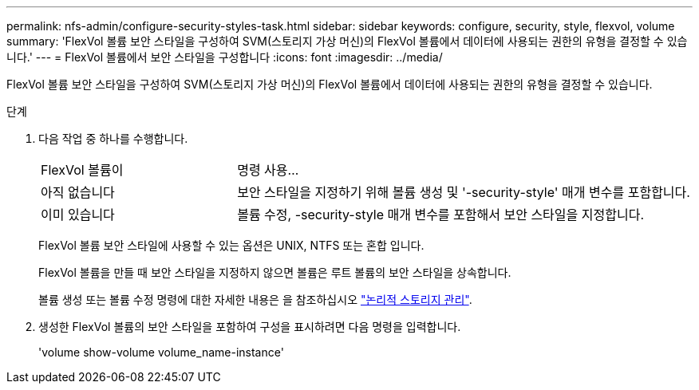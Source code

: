 ---
permalink: nfs-admin/configure-security-styles-task.html 
sidebar: sidebar 
keywords: configure, security, style, flexvol, volume 
summary: 'FlexVol 볼륨 보안 스타일을 구성하여 SVM(스토리지 가상 머신)의 FlexVol 볼륨에서 데이터에 사용되는 권한의 유형을 결정할 수 있습니다.' 
---
= FlexVol 볼륨에서 보안 스타일을 구성합니다
:icons: font
:imagesdir: ../media/


[role="lead"]
FlexVol 볼륨 보안 스타일을 구성하여 SVM(스토리지 가상 머신)의 FlexVol 볼륨에서 데이터에 사용되는 권한의 유형을 결정할 수 있습니다.

.단계
. 다음 작업 중 하나를 수행합니다.
+
[cols="30,70"]
|===


| FlexVol 볼륨이 | 명령 사용... 


 a| 
아직 없습니다
 a| 
보안 스타일을 지정하기 위해 볼륨 생성 및 '-security-style' 매개 변수를 포함합니다.



 a| 
이미 있습니다
 a| 
볼륨 수정, -security-style 매개 변수를 포함해서 보안 스타일을 지정합니다.

|===
+
FlexVol 볼륨 보안 스타일에 사용할 수 있는 옵션은 UNIX, NTFS 또는 혼합 입니다.

+
FlexVol 볼륨을 만들 때 보안 스타일을 지정하지 않으면 볼륨은 루트 볼륨의 보안 스타일을 상속합니다.

+
볼륨 생성 또는 볼륨 수정 명령에 대한 자세한 내용은 을 참조하십시오 link:../volumes/index.html["논리적 스토리지 관리"].

. 생성한 FlexVol 볼륨의 보안 스타일을 포함하여 구성을 표시하려면 다음 명령을 입력합니다.
+
'volume show-volume volume_name-instance'


